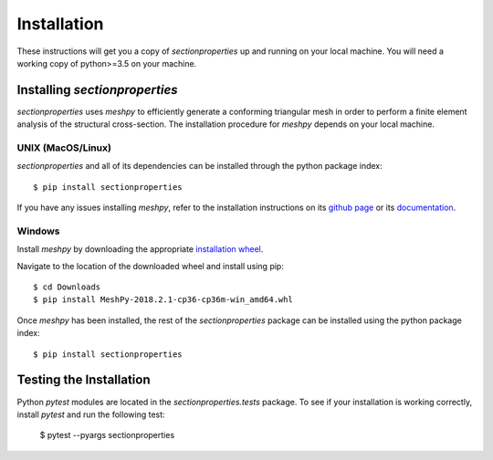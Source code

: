 Installation
============

These instructions will get you a copy of *sectionproperties* up and running on
your local machine. You will need a working copy of python>=3.5 on your machine.

Installing *sectionproperties*
------------------------------

*sectionproperties* uses *meshpy* to efficiently generate a conforming triangular
mesh in order to perform a finite element analysis of the structural cross-section.
The installation procedure for *meshpy* depends on your local machine.

UNIX (MacOS/Linux)
^^^^^^^^^^^^^^^^^^

*sectionproperties* and all of its dependencies can be installed through the
python package index::

  $ pip install sectionproperties

If you have any issues installing *meshpy*, refer to the installation instructions
on its `github page
<https://github.com/inducer/meshpy>`_ or its
`documentation
<https://documen.tician.de/meshpy/installation.html>`_.

Windows
^^^^^^^

Install *meshpy* by downloading the appropriate `installation wheel
<https://www.lfd.uci.edu/~gohlke/pythonlibs/#meshpy>`_.

Navigate to the location of the downloaded wheel and install using pip::

  $ cd Downloads
  $ pip install MeshPy‑2018.2.1‑cp36‑cp36m‑win_amd64.whl

Once *meshpy* has been installed, the rest of the *sectionproperties* package can
be installed using the python package index::

  $ pip install sectionproperties

Testing the Installation
------------------------

Python *pytest* modules are located in the *sectionproperties.tests* package.
To see if your installation is working correctly, install `pytest` and run the
following test:

  $ pytest --pyargs sectionproperties
